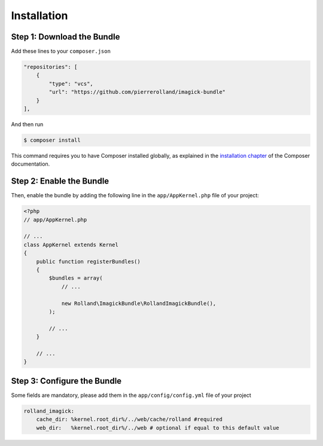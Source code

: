 Installation
============

Step 1: Download the Bundle
---------------------------

Add these lines to your ``composer.json``

.. code-block:: json

    "repositories": [
        {
            "type": "vcs",
            "url": "https://github.com/pierrerolland/imagick-bundle"
        }
    ],

And then run

.. code-block:: bash

    $ composer install

This command requires you to have Composer installed globally, as explained
in the `installation chapter`_ of the Composer documentation.

Step 2: Enable the Bundle
-------------------------

Then, enable the bundle by adding the following line in the ``app/AppKernel.php``
file of your project:

.. code-block:: php

    <?php
    // app/AppKernel.php

    // ...
    class AppKernel extends Kernel
    {
        public function registerBundles()
        {
            $bundles = array(
                // ...

                new Rolland\ImagickBundle\RollandImagickBundle(),
            );

            // ...
        }

        // ...
    }

Step 3: Configure the Bundle
----------------------------

Some fields are mandatory, please add them in the ``app/config/config.yml``
file of your project

.. code-block:: yaml

    rolland_imagick:
        cache_dir: %kernel.root_dir%/../web/cache/rolland #required
        web_dir:   %kernel.root_dir%/../web # optional if equal to this default value

.. _`installation chapter`: https://getcomposer.org/doc/00-intro.md